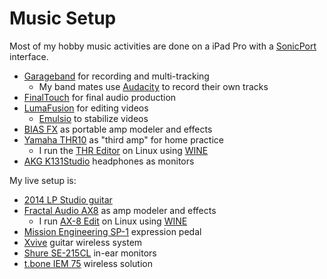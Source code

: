 
* Music Setup

Most of my hobby music activities are done on a iPad Pro with a [[https://line6.com/sonicport-audio-interface/][SonicPort]] interface.

- [[https://www.apple.com/ios/garageband][Garageband]] for recording and multi-tracking
  - My band mates use [[https://www.audacityteam.org][Audacity]] to record their own tracks
- [[https://www.positivegrid.com/finaltouch][FinalTouch]] for final audio production
- [[https://luma-touch.com/lumafusion-for-ios-2][LumaFusion]] for editing videos
  - [[https://creaceed.com/emulsio][Emulsio]] to stabilize videos
- [[https://www.positivegrid.com/bias-fx-mobile][BIAS FX]] as portable amp modeler and effects
- [[https://usa.yamaha.com/products/musical_instruments/guitars_basses/amps_accessories/thr/index.html][Yamaha THR10]] as "third amp" for home practice
  - I run the [[https://usa.yamaha.com/support/updates/57648_en.html][THR Editor]] on Linux using [[https://www.winehq.org][WINE]]
- [[https://www.akg.com/support/K141+Studio_.html][AKG K131Studio]] headphones as monitors

My live setup is:

- [[https://www.gibson.com/Guitar/USAYNB363/Les-Paul-Studio][2014 LP Studio guitar]]
- [[https://www.fractalaudio.com/ax8-amp-modeler-multi-effects][Fractal Audio AX8]] as amp modeler and effects
  - I run [[https://www.fractalaudio.com/ax8-edit][AX-8 Edit]] on Linux using [[https://www.winehq.org][WINE]]
- [[https://missionengineering.com/shop-2/products/expression/multi-use-exp/sp-1/][Mission Engineering SP-1]] expression pedal
- [[http://www.xviveaudio.com/u2-p0056.html][Xvive]] guitar wireless system
- [[https://www.shure.com/products/earphones/se215cl][Shure SE-215CL]] in-ear monitors
- [[https://www.thomann.de/de/the_t.bone_iem_75.htm][t.bone IEM 75]] wireless solution
